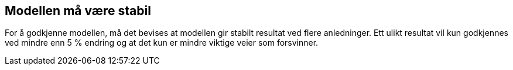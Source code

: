 == Modellen må være stabil

For å godkjenne modellen, må det bevises at modellen gir stabilt resultat ved flere anledninger. Ett ulikt resultat vil kun godkjennes ved mindre enn 5 % endring og at det kun er mindre viktige veier som forsvinner. 